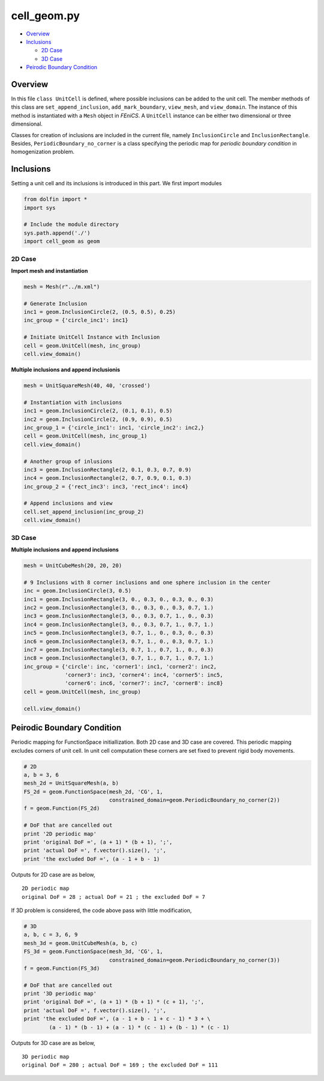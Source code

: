 
cell_geom.py
=================

-  `Overview <#overview>`__
-  `Inclusions <#inclusions>`__

   -  `2D Case <#d-case>`__
   -  `3D Case <#id1>`__

-  `Peirodic Boundary Condition <#peirodic-boundary-condition>`__

Overview
--------

In this file ``class UnitCell`` is defined, where possible inclusions
can be added to the unit cell. The member methods of this class are ``set_append_inclusion``, ``add_mark_boundary``,
``view_mesh``, and ``view_domain``. The instance of this method is
instantiated with a ``Mesh`` object in *FEniCS*. A ``UnitCell`` instance
can be either two dimensional or three dimensional.

Classes for creation of inclusions are included in the current file,
namely ``InclusionCircle`` and ``InclusionRectangle``. Besides,
``PeriodicBoundary_no_corner`` is a class specifying the periodic map
for *periodic boundary condition* in homogenization problem.

Inclusions
----------

Setting a unit cell and its inclusions is introduced in this part. We
first import modules

.. code:: python
   
   from dolfin import *
   import sys
  
   # Include the module directory
   sys.path.append('./')
   import cell_geom as geom

2D Case
~~~~~~~

**Import mesh and instantiation**

.. code:: python

    mesh = Mesh(r"../m.xml")
    
    # Generate Inclusion
    inc1 = geom.InclusionCircle(2, (0.5, 0.5), 0.25)
    inc_group = {'circle_inc1': inc1}
    
    # Initiate UnitCell Instance with Inclusion
    cell = geom.UnitCell(mesh, inc_group)
    cell.view_domain()

**Multiple inclusions and append inclusionis**

.. code:: python

    mesh = UnitSquareMesh(40, 40, 'crossed')

    # Instantiation with inclusions
    inc1 = geom.InclusionCircle(2, (0.1, 0.1), 0.5)
    inc2 = geom.InclusionCircle(2, (0.9, 0.9), 0.5)
    inc_group_1 = {'circle_inc1': inc1, 'circle_inc2': inc2,}
    cell = geom.UnitCell(mesh, inc_group_1)
    cell.view_domain()

    # Another group of inlusions
    inc3 = geom.InclusionRectangle(2, 0.1, 0.3, 0.7, 0.9)
    inc4 = geom.InclusionRectangle(2, 0.7, 0.9, 0.1, 0.3)
    inc_group_2 = {'rect_inc3': inc3, 'rect_inc4': inc4}
    
    # Append inclusions and view
    cell.set_append_inclusion(inc_group_2)
    cell.view_domain()

3D Case
~~~~~~~

**Multiple inclusions and append inclusions**

.. code:: python

    mesh = UnitCubeMesh(20, 20, 20)
    
    # 9 Inclusions with 8 corner inclusions and one sphere inclusion in the center
    inc = geom.InclusionCircle(3, 0.5)
    inc1 = geom.InclusionRectangle(3, 0., 0.3, 0., 0.3, 0., 0.3)
    inc2 = geom.InclusionRectangle(3, 0., 0.3, 0., 0.3, 0.7, 1.)
    inc3 = geom.InclusionRectangle(3, 0., 0.3, 0.7, 1., 0., 0.3)
    inc4 = geom.InclusionRectangle(3, 0., 0.3, 0.7, 1., 0.7, 1.)
    inc5 = geom.InclusionRectangle(3, 0.7, 1., 0., 0.3, 0., 0.3)
    inc6 = geom.InclusionRectangle(3, 0.7, 1., 0., 0.3, 0.7, 1.)
    inc7 = geom.InclusionRectangle(3, 0.7, 1., 0.7, 1., 0., 0.3)
    inc8 = geom.InclusionRectangle(3, 0.7, 1., 0.7, 1., 0.7, 1.)
    inc_group = {'circle': inc, 'corner1': inc1, 'corner2': inc2,
                 'corner3': inc3, 'corner4': inc4, 'corner5': inc5,
                 'corner6': inc6, 'corner7': inc7, 'corner8': inc8}
    cell = geom.UnitCell(mesh, inc_group)
    
    cell.view_domain()

Peirodic Boundary Condition
---------------------------

Periodic mapping for FunctionSpace initiallization. Both 2D case and 3D
case are covered. This periodic mapping excludes corners of unit cell.
In unit cell computation these corners are set fixed to prevent rigid
body movements.

.. code:: python

    # 2D
    a, b = 3, 6
    mesh_2d = UnitSquareMesh(a, b)
    FS_2d = geom.FunctionSpace(mesh_2d, 'CG', 1,
                               constrained_domain=geom.PeriodicBoundary_no_corner(2))
    f = geom.Function(FS_2d)
    
    # DoF that are cancelled out
    print '2D periodic map'
    print 'original DoF =', (a + 1) * (b + 1), ';',
    print 'actual DoF =', f.vector().size(), ';',
    print 'the excluded DoF =', (a - 1 + b - 1)

Outputs for 2D case are as below,

.. parsed-literal::

    2D periodic map
    original DoF = 28 ; actual DoF = 21 ; the excluded DoF = 7

If 3D problem is considered, the code above pass with little modification,

.. code:: python

    # 3D
    a, b, c = 3, 6, 9
    mesh_3d = geom.UnitCubeMesh(a, b, c)
    FS_3d = geom.FunctionSpace(mesh_3d, 'CG', 1,
                               constrained_domain=geom.PeriodicBoundary_no_corner(3))
    f = geom.Function(FS_3d)
    
    # DoF that are cancelled out
    print '3D periodic map'
    print 'original DoF =', (a + 1) * (b + 1) * (c + 1), ';',
    print 'actual DoF =', f.vector().size(), ';',
    print 'the excluded DoF =', (a - 1 + b - 1 + c - 1) * 3 + \
            (a - 1) * (b - 1) + (a - 1) * (c - 1) + (b - 1) * (c - 1)

Outputs for 3D case are as below,

.. parsed-literal::

    3D periodic map
    original DoF = 280 ; actual DoF = 169 ; the excluded DoF = 111

